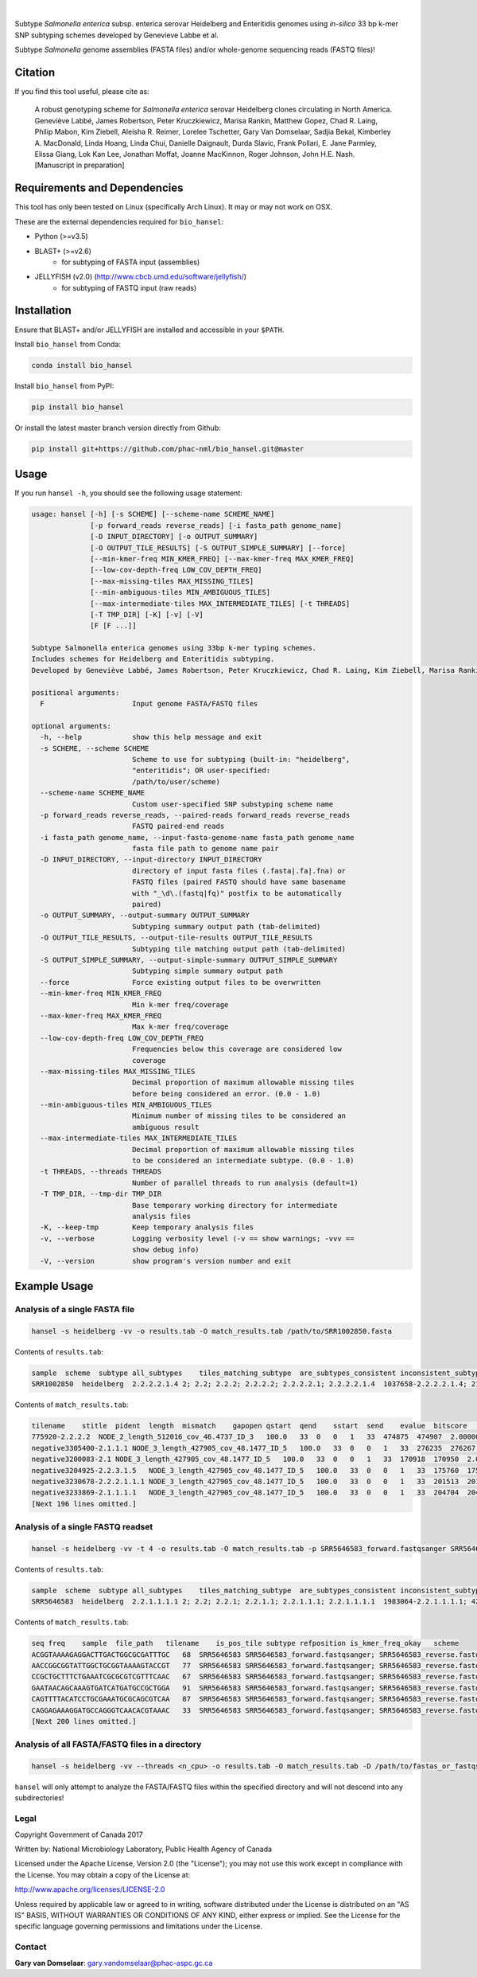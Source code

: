 |logo|


|pypi| |nbsp| |license| |citest| |conda| |nbsp|

.. |logo| image:: https://i.imgur.com/yYOkFlH.png
    :target: https://github.com/phac-nml/bio_hansel
.. |pypi| image:: https://badge.fury.io/py/bio-hansel.svg
    :target: https://pypi.python.org/pypi/bio_hansel/
.. |license| image:: https://img.shields.io/badge/License-GPL%20v3-blue.svg
    :target: https://www.gnu.org/licenses/gpl-3.0
.. |citest|  image:: https://travis-ci.org/phac-nml/bio_hansel.svg?branch=master
    :target: https://travis-ci.org/phac-nml/bio_hansel
.. |conda|   image:: https://img.shields.io/badge/install%20with-bioconda-brightgreen.svg?style=flat-square
    :target: https://bioconda.github.io/recipes/bio_hansel/README.html
.. |nbsp| unicode:: 0xA0
    :trim:

Subtype *Salmonella enterica* subsp. enterica serovar Heidelberg and Enteritidis genomes using *in-silico* 33 bp k-mer SNP subtyping schemes developed by Genevieve Labbe et al.

Subtype *Salmonella* genome assemblies (FASTA files) and/or whole-genome sequencing reads (FASTQ files)!

Citation
========

If you find this tool useful, please cite as:

.. epigraph::

    A robust genotyping scheme for *Salmonella enterica* serovar Heidelberg clones circulating in North America.
    Geneviève Labbé, James Robertson, Peter Kruczkiewicz, Marisa Rankin, Matthew Gopez, Chad R. Laing, Philip Mabon, Kim Ziebell, Aleisha R. Reimer, Lorelee Tschetter, Gary Van Domselaar, Sadjia Bekal, Kimberley A. MacDonald, Linda Hoang, Linda Chui, Danielle Daignault, Durda Slavic, Frank Pollari, E. Jane Parmley, Elissa Giang, Lok Kan Lee, Jonathan Moffat, Joanne MacKinnon, Roger Johnson, John H.E. Nash.
    [Manuscript in preparation]


Requirements and Dependencies
=============================

This tool has only been tested on Linux (specifically Arch Linux). It may or may not work on OSX.

These are the external dependencies required for ``bio_hansel``:

- Python (>=v3.5)
- BLAST+ (>=v2.6)
    + for subtyping of FASTA input (assemblies)
- JELLYFISH (v2.0) (http://www.cbcb.umd.edu/software/jellyfish/)
    + for subtyping of FASTQ input (raw reads)


Installation
============

Ensure that BLAST+ and/or JELLYFISH are installed and accessible in your ``$PATH``.

Install ``bio_hansel`` from Conda:

.. code-block:: bash

    conda install bio_hansel

Install ``bio_hansel`` from PyPI:

.. code-block:: bash

    pip install bio_hansel

Or install the latest master branch version directly from Github:

.. code-block:: bash

    pip install git+https://github.com/phac-nml/bio_hansel.git@master


Usage
=====

If you run ``hansel -h``, you should see the following usage statement:

.. code-block::

          usage: hansel [-h] [-s SCHEME] [--scheme-name SCHEME_NAME]
                        [-p forward_reads reverse_reads] [-i fasta_path genome_name]
                        [-D INPUT_DIRECTORY] [-o OUTPUT_SUMMARY]
                        [-O OUTPUT_TILE_RESULTS] [-S OUTPUT_SIMPLE_SUMMARY] [--force]
                        [--min-kmer-freq MIN_KMER_FREQ] [--max-kmer-freq MAX_KMER_FREQ]
                        [--low-cov-depth-freq LOW_COV_DEPTH_FREQ]
                        [--max-missing-tiles MAX_MISSING_TILES]
                        [--min-ambiguous-tiles MIN_AMBIGUOUS_TILES]
                        [--max-intermediate-tiles MAX_INTERMEDIATE_TILES] [-t THREADS]
                        [-T TMP_DIR] [-K] [-v] [-V]
                        [F [F ...]]

          Subtype Salmonella enterica genomes using 33bp k-mer typing schemes.
          Includes schemes for Heidelberg and Enteritidis subtyping.
          Developed by Geneviève Labbé, James Robertson, Peter Kruczkiewicz, Chad R. Laing, Kim Ziebell, Marisa Rankin, Aleisha R. Reimer, Lorelee Tschetter, Gary Van Domselaar, Eduardo N. Taboada, Sadjia Bekal, Kimberley A. MacDonald, Linda Hoang, Linda Chui, Danielle Daignault, Durda Slavic, Frank Pollari, E. Jane Parmley, Philip Mabon, Elissa Giang, Lok Kan Lee, Jonathan Moffat, Joanne MacKinnon, Benjamin M. Hetman, Roger Johnson, John H.E. Nash.

          positional arguments:
            F                     Input genome FASTA/FASTQ files

          optional arguments:
            -h, --help            show this help message and exit
            -s SCHEME, --scheme SCHEME
                                  Scheme to use for subtyping (built-in: "heidelberg",
                                  "enteritidis"; OR user-specified:
                                  /path/to/user/scheme)
            --scheme-name SCHEME_NAME
                                  Custom user-specified SNP substyping scheme name
            -p forward_reads reverse_reads, --paired-reads forward_reads reverse_reads
                                  FASTQ paired-end reads
            -i fasta_path genome_name, --input-fasta-genome-name fasta_path genome_name
                                  fasta file path to genome name pair
            -D INPUT_DIRECTORY, --input-directory INPUT_DIRECTORY
                                  directory of input fasta files (.fasta|.fa|.fna) or
                                  FASTQ files (paired FASTQ should have same basename
                                  with "_\d\.(fastq|fq)" postfix to be automatically
                                  paired)
            -o OUTPUT_SUMMARY, --output-summary OUTPUT_SUMMARY
                                  Subtyping summary output path (tab-delimited)
            -O OUTPUT_TILE_RESULTS, --output-tile-results OUTPUT_TILE_RESULTS
                                  Subtyping tile matching output path (tab-delimited)
            -S OUTPUT_SIMPLE_SUMMARY, --output-simple-summary OUTPUT_SIMPLE_SUMMARY
                                  Subtyping simple summary output path
            --force               Force existing output files to be overwritten
            --min-kmer-freq MIN_KMER_FREQ
                                  Min k-mer freq/coverage
            --max-kmer-freq MAX_KMER_FREQ
                                  Max k-mer freq/coverage
            --low-cov-depth-freq LOW_COV_DEPTH_FREQ
                                  Frequencies below this coverage are considered low
                                  coverage
            --max-missing-tiles MAX_MISSING_TILES
                                  Decimal proportion of maximum allowable missing tiles
                                  before being considered an error. (0.0 - 1.0)
            --min-ambiguous-tiles MIN_AMBIGUOUS_TILES
                                  Minimum number of missing tiles to be considered an
                                  ambiguous result
            --max-intermediate-tiles MAX_INTERMEDIATE_TILES
                                  Decimal proportion of maximum allowable missing tiles
                                  to be considered an intermediate subtype. (0.0 - 1.0)
            -t THREADS, --threads THREADS
                                  Number of parallel threads to run analysis (default=1)
            -T TMP_DIR, --tmp-dir TMP_DIR
                                  Base temporary working directory for intermediate
                                  analysis files
            -K, --keep-tmp        Keep temporary analysis files
            -v, --verbose         Logging verbosity level (-v == show warnings; -vvv ==
                                  show debug info)
            -V, --version         show program's version number and exit



Example Usage
=============

Analysis of a single FASTA file
-------------------------------

.. code-block:: bash

    hansel -s heidelberg -vv -o results.tab -O match_results.tab /path/to/SRR1002850.fasta


Contents of ``results.tab``:

.. code-block::

    sample  scheme  subtype all_subtypes    tiles_matching_subtype  are_subtypes_consistent inconsistent_subtypes   n_tiles_matching_all    n_tiles_matching_all_total  n_tiles_matching_positive   n_tiles_matching_positive_total n_tiles_matching_subtype    n_tiles_matching_subtype_total  file_path
    SRR1002850  heidelberg  2.2.2.2.1.4 2; 2.2; 2.2.2; 2.2.2.2; 2.2.2.2.1; 2.2.2.2.1.4  1037658-2.2.2.2.1.4; 2154958-2.2.2.2.1.4; 3785187-2.2.2.2.1.4   True        202 202 17  17  3   3   SRR1002850.fasta


Contents of ``match_results.tab``:

.. code-block::

    tilename    stitle  pident  length  mismatch    gapopen qstart  qend    sstart  send    evalue  bitscore    qlen    slen    seq coverage    is_trunc    refposition subtype is_pos_tile sample  file_path   scheme
    775920-2.2.2.2  NODE_2_length_512016_cov_46.4737_ID_3   100.0   33  0   0   1   33  474875  474907  2.0000000000000002e-11  62.1    33  512016  GTTCAGGTGCTACCGAGGATCGTTTTTGGTGCG   1.0 False   775920  2.2.2.2 True    SRR1002850  SRR1002850.fasta   heidelberg
    negative3305400-2.1.1.1 NODE_3_length_427905_cov_48.1477_ID_5   100.0   33  0   0   1   33  276235  276267  2.0000000000000002e-11  62.1    33  427905  CATCGTGAAGCAGAACAGACGCGCATTCTTGCT   1.0 False   negative3305400 2.1.1.1 False   SRR1002850  SRR1002850.fasta   heidelberg
    negative3200083-2.1 NODE_3_length_427905_cov_48.1477_ID_5   100.0   33  0   0   1   33  170918  170950  2.0000000000000002e-11  62.1    33  427905  ACCCGGTCTACCGCAAAATGGAAAGCGATATGC   1.0 False   negative3200083 2.1 False   SRR1002850  SRR1002850.fasta   heidelberg
    negative3204925-2.2.3.1.5   NODE_3_length_427905_cov_48.1477_ID_5   100.0   33  0   0   1   33  175760  175792  2.0000000000000002e-11  62.1    33  427905  CTCGCTGGCAAGCAGTGCGGGTACTATCGGCGG   1.0 False   negative3204925 2.2.3.1.5   False   SRR1002850  SRR1002850.fasta   heidelberg
    negative3230678-2.2.2.1.1.1 NODE_3_length_427905_cov_48.1477_ID_5   100.0   33  0   0   1   33  201513  201545  2.0000000000000002e-11  62.1    33  427905  AGCGGTGCGCCAAACCACCCGGAATGATGAGTG   1.0 False   negative3230678 2.2.2.1.1.1 False   SRR1002850  SRR1002850.fasta   heidelberg
    negative3233869-2.1.1.1.1   NODE_3_length_427905_cov_48.1477_ID_5   100.0   33  0   0   1   33  204704  204736  2.0000000000000002e-11  62.1    33  427905  CAGCGCTGGTATGTGGCTGCACCATCGTCATTA   1.0 False   
    [Next 196 lines omitted.]


Analysis of a single FASTQ readset
----------------------------------

.. code-block:: bash

    hansel -s heidelberg -vv -t 4 -o results.tab -O match_results.tab -p SRR5646583_forward.fastqsanger SRR5646583_reverse.fastqsanger


Contents of ``results.tab``:

.. code-block::

    sample  scheme  subtype all_subtypes    tiles_matching_subtype  are_subtypes_consistent inconsistent_subtypes   n_tiles_matching_all    n_tiles_matching_all_total  n_tiles_matching_positive   n_tiles_matching_positive_total n_tiles_matching_subtype    n_tiles_matching_subtype_total  file_path
    SRR5646583  heidelberg  2.2.1.1.1.1 2; 2.2; 2.2.1; 2.2.1.1; 2.2.1.1.1; 2.2.1.1.1.1  1983064-2.2.1.1.1.1; 4211912-2.2.1.1.1.1    True        202 202 20  20  2   2   SRR5646583_forward.fastqsanger; SRR5646583_reverse.fastqsanger


Contents of ``match_results.tab``:

.. code-block::

    seq freq    sample  file_path   tilename    is_pos_tile subtype refposition is_kmer_freq_okay   scheme
    ACGGTAAAAGAGGACTTGACTGGCGCGATTTGC   68  SRR5646583 SRR5646583_forward.fastqsanger; SRR5646583_reverse.fastqsanger    21097-2.2.1.1.1 True    2.2.1.1.1   21097   True    heidelberg
    AACCGGCGGTATTGGCTGCGGTAAAAGTACCGT   77  SRR5646583 SRR5646583_forward.fastqsanger; SRR5646583_reverse.fastqsanger    157792-2.2.1.1.1    True    2.2.1.1.1   157792  True    heidelberg
    CCGCTGCTTTCTGAAATCGCGCGTCGTTTCAAC   67  SRR5646583 SRR5646583_forward.fastqsanger; SRR5646583_reverse.fastqsanger    293728-2.2.1.1  True    2.2.1.1 293728  True    heidelberg
    GAATAACAGCAAAGTGATCATGATGCCGCTGGA   91  SRR5646583 SRR5646583_forward.fastqsanger; SRR5646583_reverse.fastqsanger    607438-2.2.1    True    2.2.1   607438  True    heidelberg
    CAGTTTTACATCCTGCGAAATGCGCAGCGTCAA   87  SRR5646583 SRR5646583_forward.fastqsanger; SRR5646583_reverse.fastqsanger    691203-2.2.1.1  True    2.2.1.1 691203  True    heidelberg
    CAGGAGAAAGGATGCCAGGGTCAACACGTAAAC   33  SRR5646583 SRR5646583_forward.fastqsanger; SRR5646583_reverse.fastqsanger    944885-2.2.1.1.1    True    2.2.1.1.1   944885  True    heidelberg
    [Next 200 lines omitted.]

Analysis of all FASTA/FASTQ files in a directory
------------------------------------------------

.. code-block:: bash

    hansel -s heidelberg -vv --threads <n_cpu> -o results.tab -O match_results.tab -D /path/to/fastas_or_fastqs/


``hansel`` will only attempt to analyze the FASTA/FASTQ files within the specified directory and will not descend into any subdirectories!


Legal
-----

Copyright Government of Canada 2017

Written by: National Microbiology Laboratory, Public Health Agency of Canada

Licensed under the Apache License, Version 2.0 (the "License"); you may not use
this work except in compliance with the License. You may obtain a copy of the
License at:

http://www.apache.org/licenses/LICENSE-2.0

Unless required by applicable law or agreed to in writing, software distributed
under the License is distributed on an "AS IS" BASIS, WITHOUT WARRANTIES OR
CONDITIONS OF ANY KIND, either express or implied. See the License for the
specific language governing permissions and limitations under the License.

Contact
-------

**Gary van Domselaar**: gary.vandomselaar@phac-aspc.gc.ca
